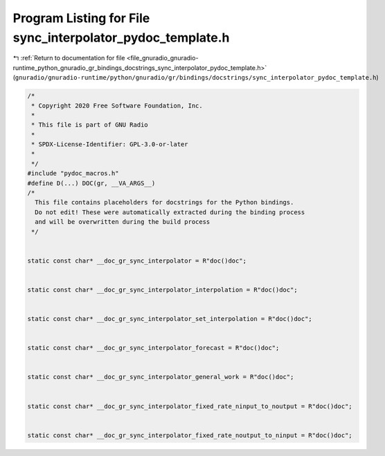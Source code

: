 
.. _program_listing_file_gnuradio_gnuradio-runtime_python_gnuradio_gr_bindings_docstrings_sync_interpolator_pydoc_template.h:

Program Listing for File sync_interpolator_pydoc_template.h
===========================================================

|exhale_lsh| :ref:`Return to documentation for file <file_gnuradio_gnuradio-runtime_python_gnuradio_gr_bindings_docstrings_sync_interpolator_pydoc_template.h>` (``gnuradio/gnuradio-runtime/python/gnuradio/gr/bindings/docstrings/sync_interpolator_pydoc_template.h``)

.. |exhale_lsh| unicode:: U+021B0 .. UPWARDS ARROW WITH TIP LEFTWARDS

.. code-block:: cpp

   /*
    * Copyright 2020 Free Software Foundation, Inc.
    *
    * This file is part of GNU Radio
    *
    * SPDX-License-Identifier: GPL-3.0-or-later
    *
    */
   #include "pydoc_macros.h"
   #define D(...) DOC(gr, __VA_ARGS__)
   /*
     This file contains placeholders for docstrings for the Python bindings.
     Do not edit! These were automatically extracted during the binding process
     and will be overwritten during the build process
    */
   
   
   static const char* __doc_gr_sync_interpolator = R"doc()doc";
   
   
   static const char* __doc_gr_sync_interpolator_interpolation = R"doc()doc";
   
   
   static const char* __doc_gr_sync_interpolator_set_interpolation = R"doc()doc";
   
   
   static const char* __doc_gr_sync_interpolator_forecast = R"doc()doc";
   
   
   static const char* __doc_gr_sync_interpolator_general_work = R"doc()doc";
   
   
   static const char* __doc_gr_sync_interpolator_fixed_rate_ninput_to_noutput = R"doc()doc";
   
   
   static const char* __doc_gr_sync_interpolator_fixed_rate_noutput_to_ninput = R"doc()doc";
